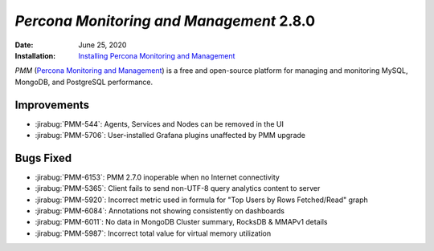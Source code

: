 .. _PMM-2.8.0:

================================================================================
*Percona Monitoring and Management* 2.8.0
================================================================================

:Date: June 25, 2020
:Installation: `Installing Percona Monitoring and Management <https://www.percona.com/doc/percona-monitoring-and-management/2.x/install/index-server.html>`_

*PMM* (`Percona Monitoring and Management <https://www.percona.com/doc/percona-monitoring-and-management/index.html>`_)
is a free and open-source platform for managing and monitoring MySQL, MongoDB, and PostgreSQL
performance.

Improvements
================================================================================

* :jirabug:`PMM-544`: Agents, Services and Nodes can be removed in the UI
* :jirabug:`PMM-5706`: User-installed Grafana plugins unaffected by PMM upgrade



Bugs Fixed
================================================================================

* :jirabug:`PMM-6153`: PMM 2.7.0 inoperable when no Internet connectivity
* :jirabug:`PMM-5365`: Client fails to send non-UTF-8 query analytics content to server
* :jirabug:`PMM-5920`: Incorrect metric used in formula for "Top Users by Rows Fetched/Read" graph
* :jirabug:`PMM-6084`: Annotations not showing consistently on dashboards
* :jirabug:`PMM-6011`: No data in MongoDB Cluster summary, RocksDB & MMAPv1 details
* :jirabug:`PMM-5987`: Incorrect total value for virtual memory utilization


